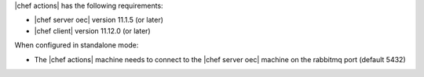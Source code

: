 .. The contents of this file are included in multiple topics.
.. This file should not be changed in a way that hinders its ability to appear in multiple documentation sets.


|chef actions| has the following requirements:

* |chef server oec| version 11.1.5 (or later)
* |chef client| version 11.12.0 (or later)

When configured in standalone mode:

* The |chef actions| machine needs to connect to the |chef server oec| machine on the rabbitmq port (default 5432)
